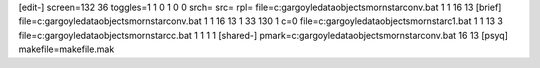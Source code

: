 [edit-]
screen=132 36
toggles=1 1 0 1 0 0
srch=
src=
rpl=
file=c:\gargoyle\data\objects\mornstar\conv.bat 1 1 16 13
[brief]
file=c:\gargoyle\data\objects\mornstar\conv.bat 1 1 16 13 1 33 130 1 c=0
file=c:\gargoyle\data\objects\mornstar\c1.bat 1 1 13 3
file=c:\gargoyle\data\objects\mornstar\cc.bat 1 1 1 1
[shared-]
pmark=c:\gargoyle\data\objects\mornstar\conv.bat 16 13
[psyq]
makefile=makefile.mak
